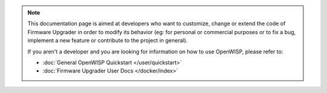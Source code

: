 .. note::

    This documentation page is aimed at developers who want to customize,
    change or extend the code of Firmware Upgrader in order to modify its
    behavior (eg: for personal or commercial purposes or to fix a bug,
    implement a new feature or contribute to the project in general).

    If you aren't a developer and you are looking for information on how
    to use OpenWISP, please refer to:

    - :doc:`General OpenWISP Quickstart </user/quickstart>`
    - :doc:`Firmware Upgrader User Docs </docker/index>`
